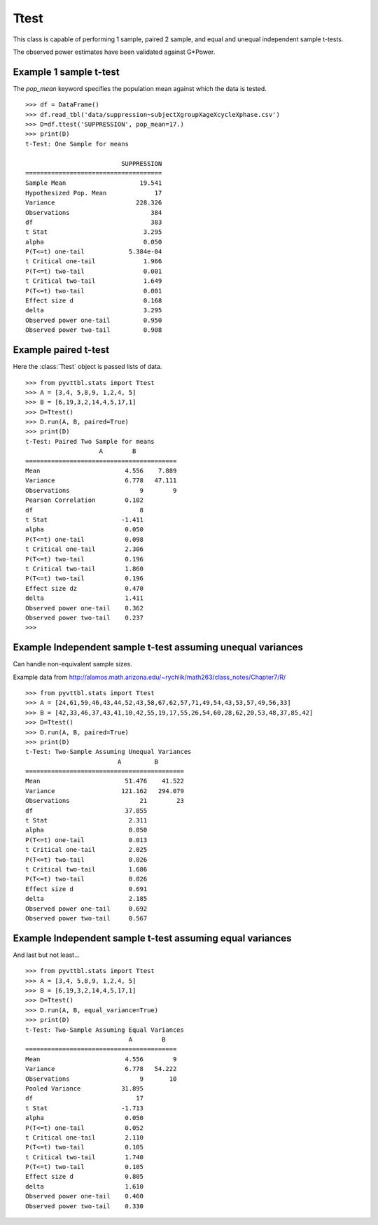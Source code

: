 Ttest
==============================================
This class is capable of performing 1 sample, paired 
2 sample, and equal and unequal independent sample t-tests.

The observed power estimates have been validated against G*Power.

Example 1 sample t-test
-----------------------------

The `pop_mean` keyword specifies the population mean against which the data is tested.

::

    >>> df = DataFrame()
    >>> df.read_tbl('data/suppression~subjectXgroupXageXcycleXphase.csv')
    >>> D=df.ttest('SUPPRESSION', pop_mean=17.)
    >>> print(D)
    t-Test: One Sample for means
     
                              SUPPRESSION 
    =====================================
    Sample Mean                    19.541 
    Hypothesized Pop. Mean             17 
    Variance                      228.326 
    Observations                      384 
    df                                383 
    t Stat                          3.295 
    alpha                           0.050 
    P(T<=t) one-tail            5.384e-04 
    t Critical one-tail             1.966 
    P(T<=t) two-tail                0.001 
    t Critical two-tail             1.649 
    P(T<=t) two-tail                0.001 
    Effect size d                   0.168 
    delta                           3.295 
    Observed power one-tail         0.950 
    Observed power two-tail         0.908 
            

Example paired t-test
-----------------------------

Here the :class:`Ttest` object is passed lists of data.

::

    >>> from pyvttbl.stats import Ttest
    >>> A = [3,4, 5,8,9, 1,2,4, 5]
    >>> B = [6,19,3,2,14,4,5,17,1]
    >>> D=Ttest()
    >>> D.run(A, B, paired=True)
    >>> print(D)
    t-Test: Paired Two Sample for means
                        A        B    
    =========================================
    Mean                       4.556    7.889 
    Variance                   6.778   47.111 
    Observations                   9        9 
    Pearson Correlation        0.102          
    df                             8          
    t Stat                    -1.411          
    alpha                      0.050          
    P(T<=t) one-tail           0.098          
    t Critical one-tail        2.306          
    P(T<=t) two-tail           0.196          
    t Critical two-tail        1.860          
    P(T<=t) two-tail           0.196          
    Effect size dz             0.470          
    delta                      1.411          
    Observed power one-tail    0.362          
    Observed power two-tail    0.237          
    >>>
    
Example Independent sample t-test assuming unequal variances
-------------------------------------------------------------

Can handle non-equivalent sample sizes.


Example data from http://alamos.math.arizona.edu/~rychlik/math263/class_notes/Chapter7/R/

::

    >>> from pyvttbl.stats import Ttest
    >>> A = [24,61,59,46,43,44,52,43,58,67,62,57,71,49,54,43,53,57,49,56,33]
    >>> B = [42,33,46,37,43,41,10,42,55,19,17,55,26,54,60,28,62,20,53,48,37,85,42]
    >>> D=Ttest()
    >>> D.run(A, B, paired=True)
    >>> print(D)
    t-Test: Two-Sample Assuming Unequal Variances
                             A         B    
    ===========================================
    Mean                       51.476    41.522 
    Variance                  121.162   294.079 
    Observations                   21        23 
    df                         37.855           
    t Stat                      2.311           
    alpha                       0.050           
    P(T<=t) one-tail            0.013           
    t Critical one-tail         2.025           
    P(T<=t) two-tail            0.026           
    t Critical two-tail         1.686           
    P(T<=t) two-tail            0.026           
    Effect size d               0.691           
    delta                       2.185           
    Observed power one-tail     0.692           
    Observed power two-tail     0.567           
    
    
Example Independent sample t-test assuming equal variances
-------------------------------------------------------------

And last but not least...

::

    >>> from pyvttbl.stats import Ttest
    >>> A = [3,4, 5,8,9, 1,2,4, 5]
    >>> B = [6,19,3,2,14,4,5,17,1]
    >>> D=Ttest()
    >>> D.run(A, B, equal_variance=True)
    >>> print(D)
    t-Test: Two-Sample Assuming Equal Variances
                                A        B    
    =========================================
    Mean                       4.556        9 
    Variance                   6.778   54.222 
    Observations                   9       10 
    Pooled Variance           31.895          
    df                            17          
    t Stat                    -1.713          
    alpha                      0.050          
    P(T<=t) one-tail           0.052          
    t Critical one-tail        2.110          
    P(T<=t) two-tail           0.105          
    t Critical two-tail        1.740          
    P(T<=t) two-tail           0.105          
    Effect size d              0.805          
    delta                      1.610          
    Observed power one-tail    0.460          
    Observed power two-tail    0.330          

